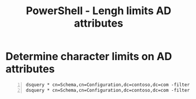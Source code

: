 :PROPERTIES:
:ID:       02dd6590-75a2-47fd-85ac-029a970762ab
:END:
#+title: PowerShell - Lengh limits AD attributes
#+filetags: :activedirectory:powershell:
#+hugo_base_dir:../


* Determine character limits on AD attributes
#+begin_src shell -n
dsquery * cn=Schema,cn=Configuration,dc=contoso,dc=com -filter "(LDAPDisplayName=department)" -attr rangeUpper
dsquery * cn=Schema,cn=Configuration,dc=contoso,dc=com -filter "(LDAPDisplayName=department)" -attr rangeUpper
#+end_src
